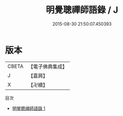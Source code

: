#+TITLE: 明覺聰禪師語錄 / J

#+DATE: 2015-08-30 21:50:07.450393
* 版本
 |     CBETA|【電子佛典集成】|
 |         J|【嘉興】    |
 |         X|【卍續】    |
目次
 - [[file:KR6q0340_001.txt][明覺聰禪師語錄 1]]
